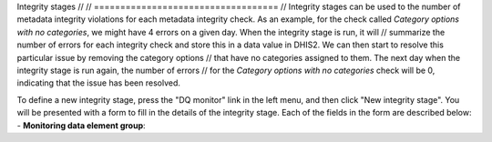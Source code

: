 Integrity stages
// // ===================================
// Integrity stages can be used to the number of metadata integrity violations for each
metadata integrity check. As an example, for the check called `Category options with no categories`,
we might have 4 errors on a given day. When the integrity stage is run, it will
// summarize the number of errors for each integrity check and store this in a data value in DHIS2.
We can then start to resolve this particular issue by removing the category options
// that have no categories assigned to them. The next day when the integrity stage is run again, the number of errors
// for the `Category options with no categories` check will be 0, indicating that the issue has been resolved.

To define a new integrity stage, press the "DQ monitor" link in the left menu, and then click
"New integrity stage". You will be presented with a form to fill in the details of the integrity stage.
Each of the fields in the form are described below:
- **Monitoring data element group**:
